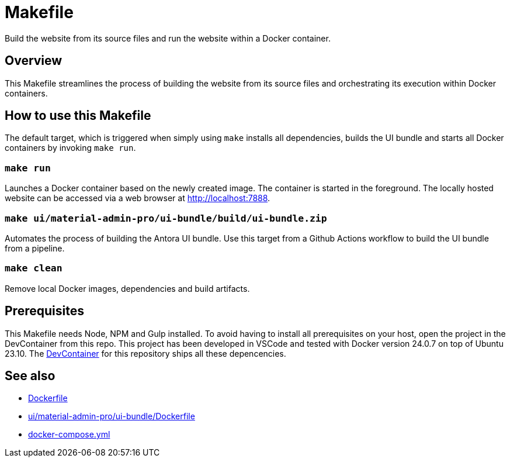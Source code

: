 = Makefile

Build the website from its source files and run the website within a Docker container.

== Overview

This Makefile streamlines the process of building the website from its
source files and orchestrating its execution within Docker containers.

== How to use this Makefile

The default target, which is triggered when simply using `make` installs all dependencies,
builds the UI bundle and starts all Docker containers by invoking `make run`.

=== `make run`

Launches a Docker container based on the newly created image. The container is started in the
foreground. The locally hosted website can be accessed via a web browser at http://localhost:7888.

=== `make ui/material-admin-pro/ui-bundle/build/ui-bundle.zip`

Automates the process of building the Antora UI bundle. Use this target from a Github Actions
workflow to build the UI bundle from a pipeline.

=== `make clean`

Remove local Docker images, dependencies and build artifacts.

== Prerequisites

This Makefile needs Node, NPM and Gulp installed. To avoid having to install all
prerequisites on your host, open the project in the DevContainer from this repo. This project
has been developed in VSCode and tested with Docker version 24.0.7 on top of Ubuntu 23.10.
The xref:AUTO-GENERATED:-devcontainer/Dockerfile.adoc[DevContainer] for this repository ships
all these depencencies.

== See also

* xref:AUTO-GENERATED:Dockerfile.adoc[Dockerfile]
* xref:AUTO-GENERATED:ui/material-admin-pro/ui-bundle/Dockerfile.adoc[ui/material-admin-pro/ui-bundle/Dockerfile]
* xref:AUTO-GENERATED:docker-compose-yml.adoc[docker-compose.yml]
